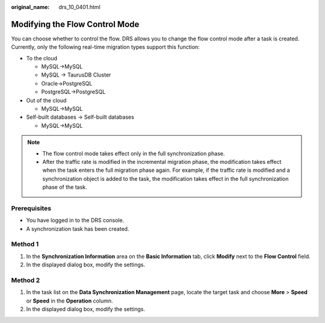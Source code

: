 :original_name: drs_10_0401.html

.. _drs_10_0401:

Modifying the Flow Control Mode
===============================

You can choose whether to control the flow. DRS allows you to change the flow control mode after a task is created. Currently, only the following real-time migration types support this function:

-  To the cloud

   -  MySQL->MySQL
   -  MySQL -> TaurusDB Cluster
   -  Oracle->PostgreSQL
   -  PostgreSQL->PostgreSQL

-  Out of the cloud

   -  MySQL->MySQL

-  Self-built databases -> Self-built databases

   -  MySQL->MySQL

.. note::

   -  The flow control mode takes effect only in the full synchronization phase.
   -  After the traffic rate is modified in the incremental migration phase, the modification takes effect when the task enters the full migration phase again. For example, if the traffic rate is modified and a synchronization object is added to the task, the modification takes effect in the full synchronization phase of the task.

Prerequisites
-------------

-  You have logged in to the DRS console.
-  A synchronization task has been created.

Method 1
--------

#. In the **Synchronization Information** area on the **Basic Information** tab, click **Modify** next to the **Flow Control** field.
#. In the displayed dialog box, modify the settings.

Method 2
--------

#. In the task list on the **Data Synchronization Management** page, locate the target task and choose **More** > **Speed** or **Speed** in the **Operation** column.
#. In the displayed dialog box, modify the settings.
